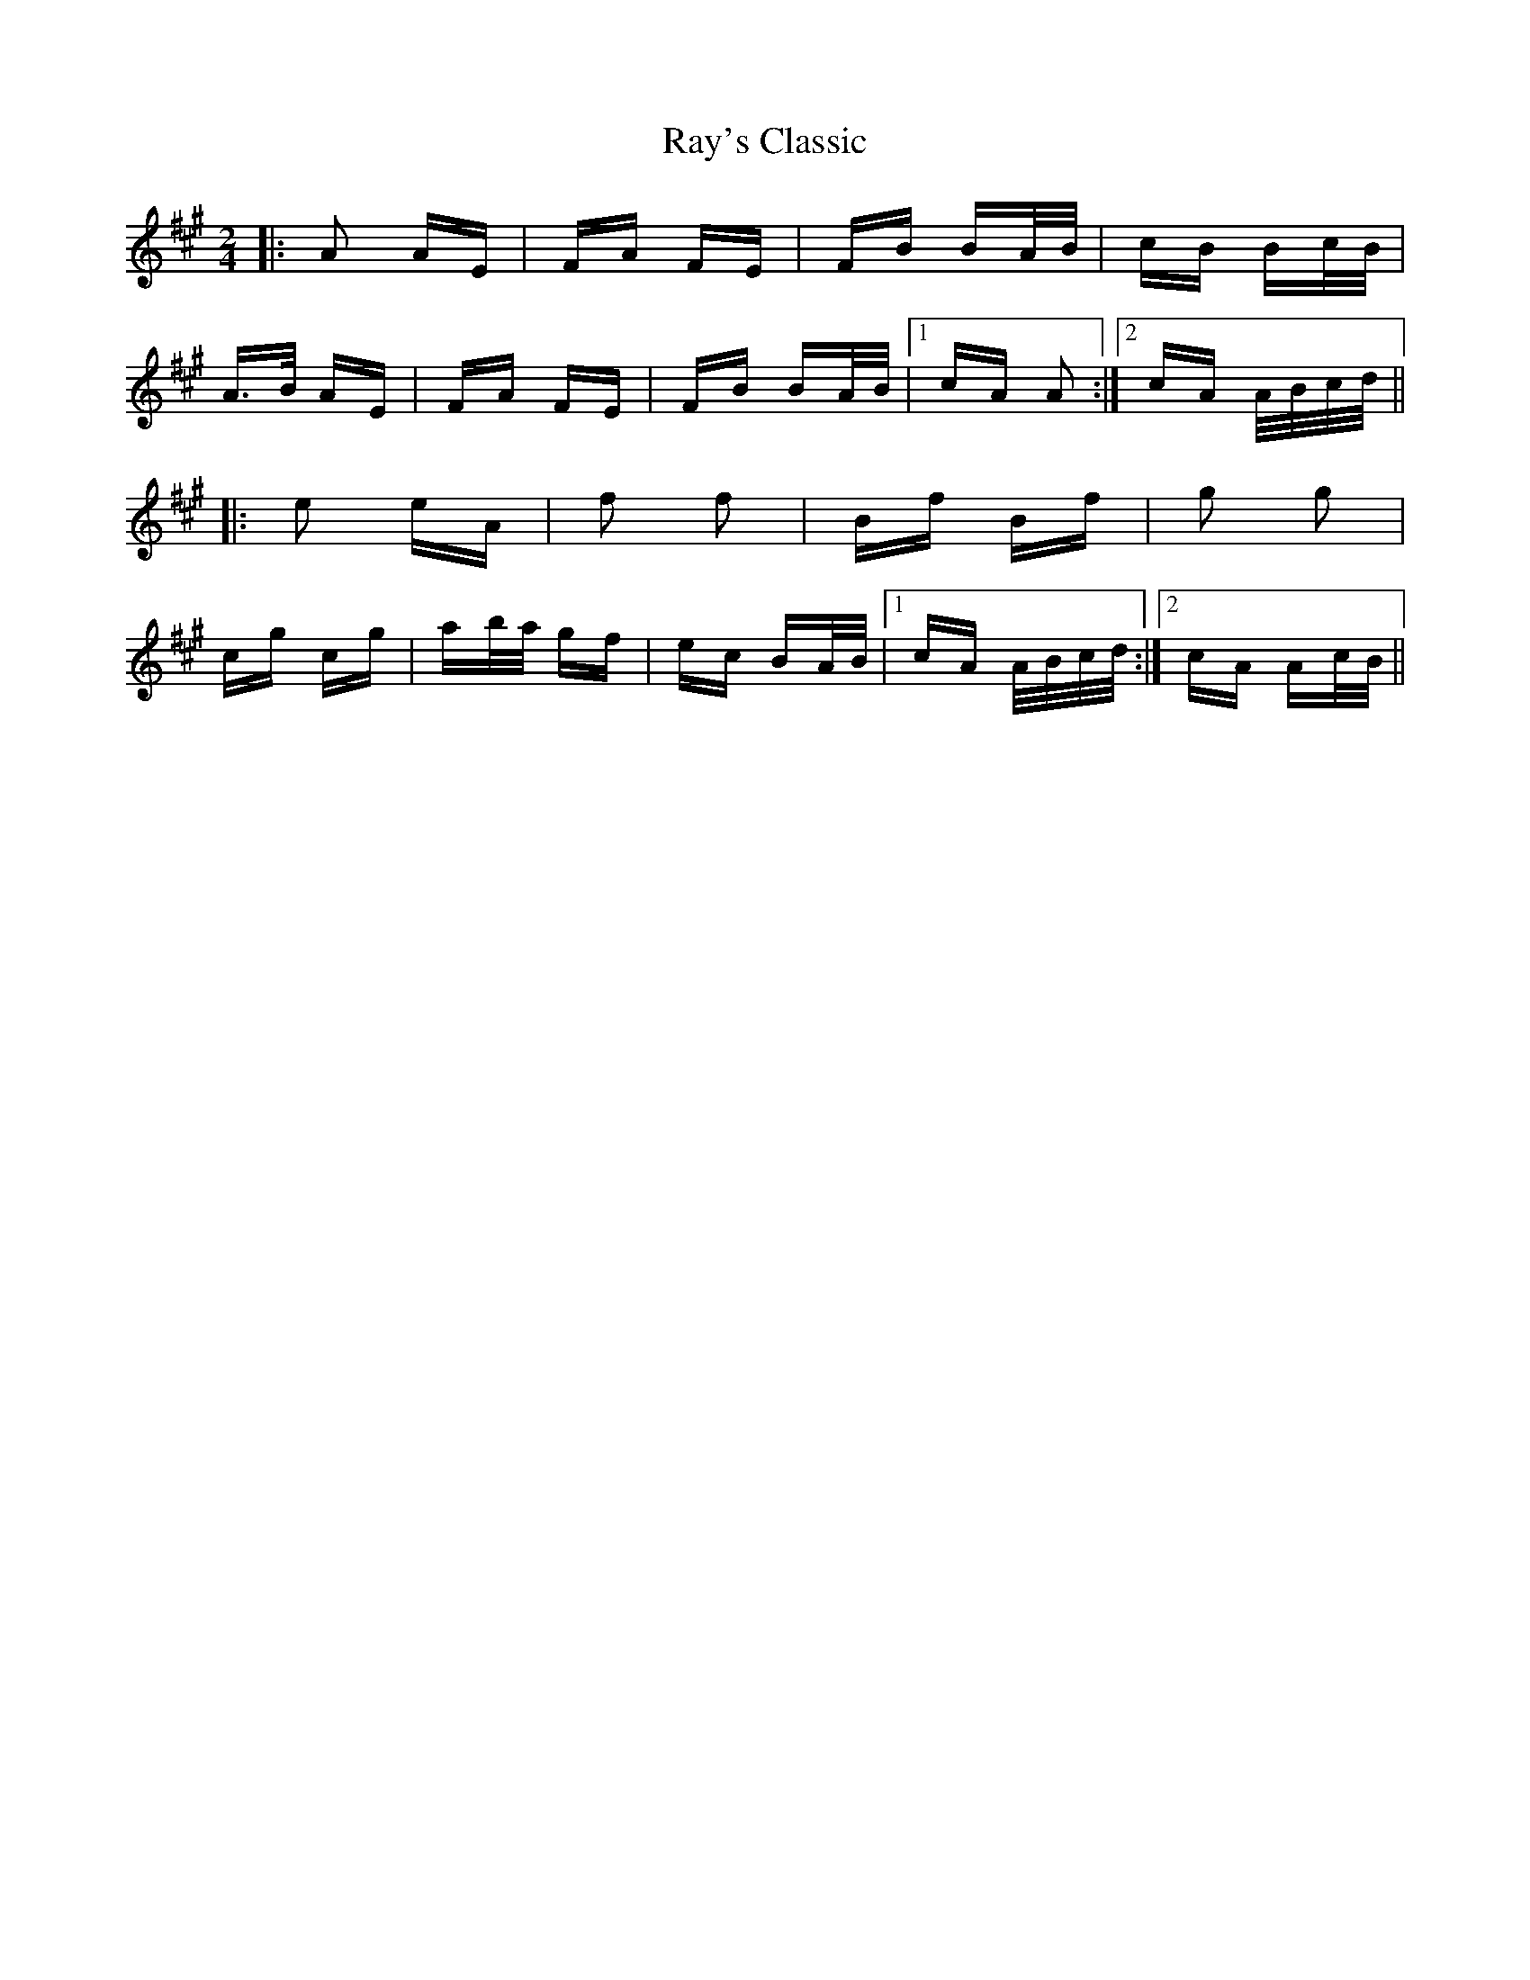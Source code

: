 X: 33802
T: Ray's Classic
R: polka
M: 2/4
K: Amajor
|:A2 AE|FA FE|FB BA/B/|cB Bc/B/|
A>B AE|FA FE|FB BA/B/|1 cA A2:|2 cA A/B/c/d/||
|:e2 eA|f2 f2|Bf Bf|g2 g2|
cg cg|ab/a/ gf|ec BA/B/|1 cA A/B/c/d/:|2 cA Ac/B/||

